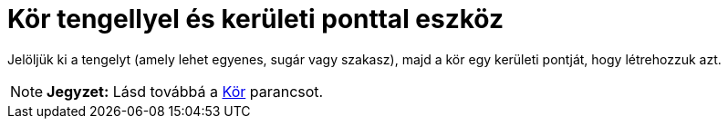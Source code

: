 = Kör tengellyel és kerületi ponttal eszköz
:page-en: tools/Circle_with_Axis_through_Point
ifdef::env-github[:imagesdir: /hu/modules/ROOT/assets/images]

Jelöljük ki a tengelyt (amely lehet egyenes, sugár vagy szakasz), majd a kör egy kerületi pontját, hogy létrehozzuk azt.

[NOTE]
====

*Jegyzet:* Lásd továbbá a xref:/commands/Kör.adoc[Kör] parancsot.

====
